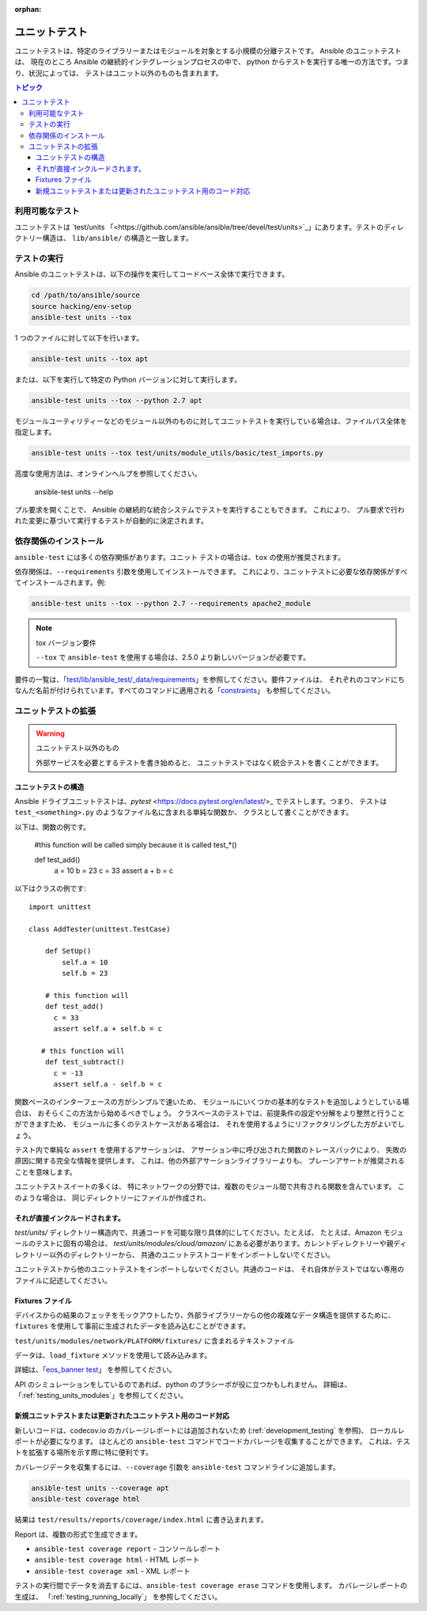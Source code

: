 :orphan:

.. _testing_units:

**********
ユニットテスト
**********

ユニットテストは、特定のライブラリーまたはモジュールを対象とする小規模の分離テストです。 Ansible のユニットテストは、
現在のところ Ansible の継続的インテグレーションプロセスの中で、
python からテストを実行する唯一の方法です。つまり、状況によっては、
テストはユニット以外のものも含まれます。

.. contents:: トピック

利用可能なテスト
===============

ユニットテストは `test/units 
「<https://github.com/ansible/ansible/tree/devel/test/units>`_」にあります。テストのディレクトリー構造は、
``lib/ansible/`` の構造と一致します。

テストの実行
=============

Ansible のユニットテストは、以下の操作を実行してコードベース全体で実行できます。

.. code:: shell

    cd /path/to/ansible/source
    source hacking/env-setup
    ansible-test units --tox

1 つのファイルに対して以下を行います。

.. code:: shell

   ansible-test units --tox apt

または、以下を実行して特定の Python バージョンに対して実行します。

.. code:: shell

   ansible-test units --tox --python 2.7 apt

モジュールユーティリティーなどのモジュール以外のものに対してユニットテストを実行している場合は、ファイルパス全体を指定します。

.. code:: shell

   ansible-test units --tox test/units/module_utils/basic/test_imports.py

高度な使用方法は、オンラインヘルプを参照してください。

   ansible-test units --help

プル要求を開くことで、
Ansible の継続的な統合システムでテストを実行することもできます。 これにより、
プル要求で行われた変更に基づいて実行するテストが自動的に決定されます。


依存関係のインストール
=======================

``ansible-test`` には多くの依存関係があります。``ユニット`` テストの場合は、``tox`` の使用が推奨されます。

依存関係は、``--requirements`` 引数を使用してインストールできます。
これにより、ユニットテストに必要な依存関係がすべてインストールされます。例:

.. code:: shell

   ansible-test units --tox --python 2.7 --requirements apache2_module


.. note:: tox バージョン要件

   ``--tox`` で ``ansible-test`` を使用する場合は、2.5.0 より新しいバージョンが必要です。


要件の一覧は、「`test/lib/ansible_test/_data/requirements
<https://github.com/ansible/ansible/tree/devel/test/lib/ansible_test/_data/requirements>`_」を参照してください。要件ファイルは、
それぞれのコマンドにちなんだ名前が付けられています。すべてのコマンドに適用される「`constraints
<https://github.com/ansible/ansible/blob/devel/test/lib/ansible_test/_data/requirements/constraints.txt>`_」
も参照してください。


ユニットテストの拡張
====================


.. warning:: ユニットテスト以外のもの

   外部サービスを必要とするテストを書き始めると、
   ユニットテストではなく統合テストを書くことができます。


ユニットテストの構造
``````````````````````

Ansible ドライブユニットテストは、`pytest` <https://docs.pytest.org/en/latest/>_ でテストします。つまり、
テストは ``test_<something>.py`` のようなファイル名に含まれる単純な関数か、
クラスとして書くことができます。

以下は、関数の例です。

  #this function will be called simply because it is called test_*()

  def test_add()
      a = 10
      b = 23
      c = 33
      assert a + b = c

以下はクラスの例です::

  import unittest

  class AddTester(unittest.TestCase)

      def SetUp()
          self.a = 10
          self.b = 23

      # this function will
      def test_add()
        c = 33
        assert self.a + self.b = c

     # this function will
      def test_subtract()
        c = -13
        assert self.a - self.b = c

関数ベースのインターフェースの方がシンプルで速いため、
モジュールにいくつかの基本的なテストを追加しようとしている場合は、
おそらくこの方法から始めるべきでしょう。 クラスベースのテストでは、前提条件の設定や分解をより整然と行うことができますため、
モジュールに多くのテストケースがある場合は、
それを使用するようにリファクタリングした方がよいでしょう。

テスト内で単純な ``assert`` を使用するアサーションは、
アサーション中に呼び出された関数のトレースバックにより、
失敗の原因に関する完全な情報を提供します。 これは、他の外部アサーションライブラリーよりも、
プレーンアサートが推奨されることを意味します。

ユニットテストスイートの多くは、
特にネットワークの分野では、複数のモジュール間で共有される関数を含んでいます。 このような場合は、
同じディレクトリーにファイルが作成され、


それが直接インクルードされます。
````````````````````````````

`test/units/` ディレクトリー構造内で、共通コードを可能な限り具体的にしてください。たとえば、
たとえば、Amazon モジュールのテストに固有の場合は、
`test/units/modules/cloud/amazon/` にある必要があります。カレントディレクトリーや親ディレクトリー以外のディレクトリーから、
共通のユニットテストコードをインポートしないでください。

ユニットテストから他のユニットテストをインポートしないでください。共通のコードは、
それ自体がテストではない専用のファイルに記述してください。


Fixtures ファイル
``````````````

デバイスからの結果のフェッチをモックアウトしたり、外部ライブラリーからの他の複雑なデータ構造を提供するために、
``fixtures`` を使用して事前に生成されたデータを読み込むことができます。

``test/units/modules/network/PLATFORM/fixtures/`` に含まれるテキストファイル

データは、``load_fixture`` メソッドを使用して読み込みます。

詳細は、「`eos_banner test
<https://github.com/ansible/ansible/blob/devel/test/units/modules/network/eos/test_eos_banner.py>`_」
を参照してください。

API のシミュレーションをしているのであれば、python のプラシーボが役に立つかもしれません。 詳細は、
「:ref:`testing_units_modules`」を参照してください。


新規ユニットテストまたは更新されたユニットテスト用のコード対応
```````````````````````````````````````````
新しいコードは、codecov.io のカバレージレポートには追加されないため (:ref:`development_testing` を参照)、
ローカルレポートが必要になります。 ほとんどの ``ansible-test`` コマンドでコードカバレージを収集することができます。
これは、テストを拡張する場所を示す際に特に便利です。

カバレージデータを収集するには、``--coverage`` 引数を ``ansible-test`` コマンドラインに追加します。

.. code:: shell

   ansible-test units --coverage apt
   ansible-test coverage html

結果は ``test/results/reports/coverage/index.html`` に書き込まれます。

Report は、複数の形式で生成できます。

* ``ansible-test coverage report`` - コンソールレポート
* ``ansible-test coverage html`` - HTML レポート
* ``ansible-test coverage xml`` - XML レポート

テストの実行間でデータを消去するには、``ansible-test coverage erase`` コマンドを使用します。 カバレージレポートの生成は、
「:ref:`testing_running_locally`」
を参照してください。


.. seealso::

   :ref:`testing_units_modules`
       ユニットテストモジュールに関する特別な考慮事項
   :ref:`testing_running_locally`
       カバレージデータの収集とレポートを含む、ローカルでのテストの実行
   `Python 3 ドキュメント - 26.4. unittest - ユニットテストのフレームワーク <https://docs.python.org/3/library/unittest.html>`_
       Python 3 における unittest フレームワークのドキュメント
   `Python 2 ドキュメント - 25.3. unittest - ユニットテストのフレームワーク <https://docs.python.org/3/library/unittest.html>`_
       サポートされている初期の unittest フレームワークのドキュメント - Python 2.6
   `pytest (より優れたプログラムを書き込むのに役立ちます) <https://docs.pytest.org/en/latest/>`_
       pytest のドキュメント: Ansible ユニットテストの実行に実際に使用されているフレームワーク
